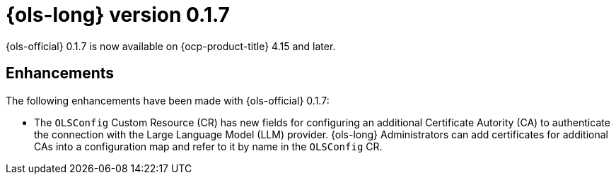 // Module included in the following assemblies:
// release_notes/ols-release-notes.adoc

:_mod-docs-content-type: REFERENCE
[id="ols-0-1-7-release-notes_{context}"]
= {ols-long} version 0.1.7

{ols-official} 0.1.7 is now available on {ocp-product-title} 4.15 and later.

[id="ols-0-1-7-enhancements_{context}"]
== Enhancements

The following enhancements have been made with {ols-official} 0.1.7:

* The `OLSConfig` Custom Resource (CR) has new fields for configuring an additional Certificate Autority (CA) to authenticate the connection with the Large Language Model (LLM) provider. {ols-long} Administrators can add certificates for additional CAs into a configuration map and refer to it by name in the `OLSConfig` CR.